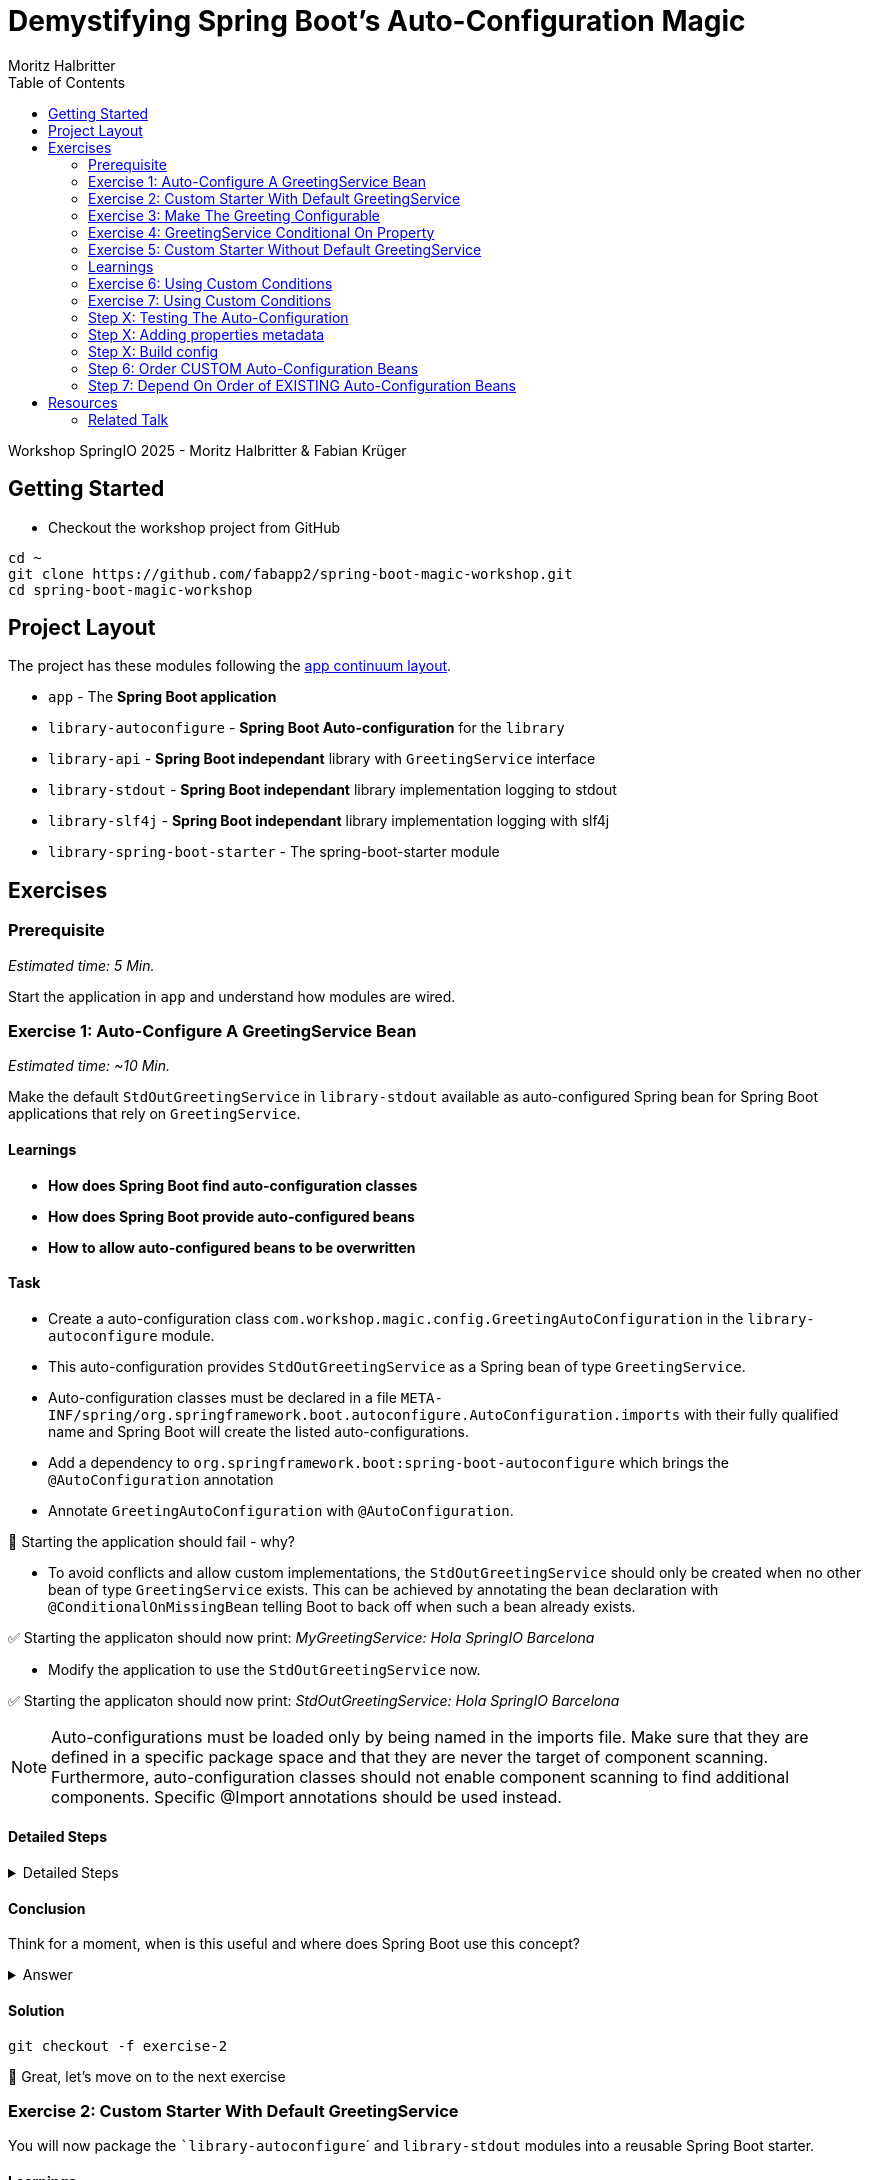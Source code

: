 = Demystifying Spring Boot’s Auto-Configuration Magic
:app:  app
:api: library-api
:auto-config: library-autoconfigure
:stdout: library-stdout
:slf4j: library-slf4j
:starter: library-spring-boot-starter
:author: Fabian Krüger
:author: Moritz Halbritter
:docdate: 025-04-21
:doctype: article
:toc:

Workshop SpringIO 2025 - Moritz Halbritter & Fabian Krüger

== Getting Started
- Checkout the workshop project from GitHub

[source,bash]
....
cd ~
git clone https://github.com/fabapp2/spring-boot-magic-workshop.git
cd spring-boot-magic-workshop
....

== Project Layout
The project has these modules following the https://www.appcontinuum.io/[app continuum layout].

- `{app}` - The **Spring Boot application**
- `{auto-config}` - **Spring Boot Auto-configuration** for the `library`
- `{api}` - **Spring Boot independant** library with `GreetingService` interface
- `{stdout}` - **Spring Boot independant** library implementation logging to stdout
- `{slf4j}` - **Spring Boot independant** library implementation logging with slf4j
- `{starter}` - The spring-boot-starter module

== Exercises

=== Prerequisite
_Estimated time: 5 Min._

Start the application in `app` and understand how modules are wired.


=== Exercise 1: Auto-Configure A GreetingService Bean
_Estimated time:  ~10 Min._

Make the default `StdOutGreetingService` in `{stdout}` available as auto-configured Spring bean for Spring Boot applications that rely on `GreetingService`.

==== Learnings
- **How does Spring Boot find auto-configuration classes**
- **How does Spring Boot provide auto-configured beans**
- **How to allow auto-configured beans to be overwritten**

==== Task
- Create a auto-configuration class `com.workshop.magic.config.GreetingAutoConfiguration` in the `{auto-config}` module.

- This auto-configuration provides `StdOutGreetingService` as a Spring bean of type `GreetingService`.

- Auto-configuration classes must be declared in a file `META-INF/spring/org.springframework.boot.autoconfigure.AutoConfiguration.imports` with their fully qualified name and Spring Boot will create the listed auto-configurations.

- Add a dependency to `org.springframework.boot:spring-boot-autoconfigure` which  brings the `@AutoConfiguration` annotation

- Annotate `GreetingAutoConfiguration` with `@AutoConfiguration`.

🤔 Starting the application should fail - why?

- To avoid conflicts and allow custom implementations, the `StdOutGreetingService` should only be created when no other bean of type `GreetingService` exists.
This can be achieved by annotating the bean declaration with `@ConditionalOnMissingBean` telling Boot to back off when such a bean already exists.

✅ Starting the applicaton should now print: _MyGreetingService: Hola SpringIO Barcelona_

- Modify the application to use the `StdOutGreetingService` now.

✅ Starting the applicaton should now print: _StdOutGreetingService: Hola SpringIO Barcelona_

NOTE: Auto-configurations must be loaded only by being named in the imports file. Make sure that they are defined in a specific package space and that they are never the target of component scanning. Furthermore, auto-configuration classes should not enable component scanning to find additional components. Specific @Import annotations should be used instead.

==== Detailed Steps

.Detailed Steps
[%collapsible]
====

- Create a new Class `com.workshop.magic.config.GreetingAutoConfiguration` in the `{auto-config}` module.

- Create a new file `src/main/resources/META-INF/spring/org.springframework.boot.autoconfigure.AutoConfiguration.imports` in the `{auto-config}` module. (https://docs.spring.io/spring-boot/reference/features/developing-auto-configuration.html#features.developing-auto-configuration.locating-auto-configuration-candidates[see docs])

- Add the fully qualified classname of the `GreetingAutoConfiguration´ class to the `.imports` file

- Add the dependency to `com.workshop:library-stdout`.

- Create a new `GreetingService` bean in `GreetingAutoConfiguration` that returns a new instance of `StdOutGreetingService` and initializes it with _"Hola"_ as greeting.

- Add the dependency to `org.springframework.boot:spring-boot-autoconfigure` to `{auto-config}`

- The `GreetingAutoConfiguration` must be annotated with `@AutoConfiguration`.

❌ Starting the application should fail - why?

- Start the application and verify your assumption

- Use the `@ConditionalOnMissingBean` annotation on the `GreetingService` bean method in `GreetingAutoConfiguration` to only load the bean when no other bean of type `GreetingService` exists. (https://docs.spring.io/spring-boot/reference/features/developing-auto-configuration.html#features.developing-auto-configuration.condition-annotations.bean-conditions[see docs])

- Add the dependency to `com.workshop:auto-config` to `app`

✅ What will happen when the application starts?

- Start the application and verify your assumption

- Now, remove the `MyGreetingService` class, or comment out/remove the `@Service` annotation on `MyGreetingService`.

✅ What will happen when the application starts?

- Start the application and verify your assumption
====

==== Conclusion
Think for a moment, when is this useful and where does Spring Boot use this concept?

.Answer
[%collapsible]
====
Spring Boot's auto-configuration simplifies application development by automatically configuring components based on the dependencies present on the classpath. This feature reduces the need for manual setup, allowing developers to focus on business logic rather than boilerplate code.

For example, adding `spring-boot-starter-data-jpa` and a dependency to the `h2` database driver sets up a `DataSource` for an in-memory database without manual configuration.
====

==== Solution
[source,bash]
....
git checkout -f exercise-2
....

🥳 Great, let's move on to the next exercise


=== Exercise 2: Custom Starter With Default GreetingService
You will now package the ``{auto-config}`´ and `{stdout}` modules into a reusable Spring Boot starter.

==== Learnings
- **How do spring-boot-starters work**

==== Task:
- Use the module `{starter}`
- Add dependencies to `{auto-config}` and `{stdout}`
- Replace direct dependencies in the `{app}` module with the new starter

✅ Confirm that the app still works as expected and prints the greeting.

==== Detailed Steps

==== Conclusion
🤔 Why create a starter? When is it useful in teams or public libraries?

.Collapsible Answer
[%collapsible]
====
- Clean separation of concerns
- Reusability for teams or public Maven users
- Simplifies integration (just add one dependency)
====

🥳 Awesome, let’s move on to the next exercise

==== Solution
🥳 Terrific, let’s move on to the next exercise

=== Exercise 3: Make The Greeting Configurable
_Estimated time: ~10 Min._

You want to allow applications to configure the `GreetingService` without implementing it.

==== Learnings
- **How to parametrize auto-configured beans**

==== Task
- Find the `GreetingProperties` in the `{auto-config}` module.

- Annotate the GreetingProperties with `@ConfigurationProperties(prefix = "workshop.greeting")`

- Annotate the `GreetingAutoConfiguration` with `@EnableConfigurationProperties(GreetingProperties.class)`

- Use the property as constructor argument for the  `StdOutGreetingService`.

✅ Run the application and see how the service is greeting now.

- Define the `workshop.greeting.text` property and set it to "Gude!" or any greeting you prefer.

✅ Run the application and see how the service is greeting now.

==== Conclusion
When does this become handy?

.Answer
[%collapsible]
====
It allows configuring beans provided through auto-configuration and change their behaviour without the need to change the bean declaration itself.
====

==== Detailed Steps

.Detailed Steps
[%collapsible]
====
- Find the `GreetingProperties` in the `{auto-config}` module.

- Annotate the `GreetingProperties` with `@ConfigurationProperties(prefix = "workshop.greeting")`

- Annotate the `GreetingAutoConfiguration` with `@EnableConfigurationProperties(GreetingProperties.class)`

- Provide `GreetingProperties` as parameter to the bean declaration of `StdOutGreetingService`

- Provide the property as constructor argument for the  `StdOutGreetingService`.

✅ Run the application and see how the service is greeting now.

- Define the `workshop.greeting.text` property and set it to "Gude!" or any greeting you prefer.

✅ Run the application and see how the service is greeting now.
====

==== Solution
[source,bash]
....
git checkout exercise-3
....


=== Exercise 4: GreetingService Conditional On Property
_Estimated Time: ~10Min._

==== Learnings
- **How to make auto-configured beans depending on properties**

==== Task
- Provide an alternative `GreetingService` implementation `LoggerGreetingService` that uses a logging framework.

- Declare a new bean for this new service that lives in `library-slf4j`.

- Add a dependency to `com.workshop:library-slf4j` in the `{auto-config}` module.

- Use the `@ConditionalOnProperty` annotation to the new bean to allow the application to decide which service bean should be used by setting a property `workshop.greeting.type`.

✅ Run the application - why does fail?

- Fix the issue.

- Now the application should be able to use `workshop.greeting.type=logger` or `workshop.greeting.type=stdout` to decide which service to use.

- Remove the property

✅ Run the application - why does it start?

- define a property `workshop.greeting.type`


✅ Run the application - why does fail?

- If no property is given it should be written to stdout.


==== Conclusion


==== Detailed Steps

.Detailed Steps
[%collapsible]
====
- Provide an alternative `GreetingService` implementation `LoggerGreetingService` that uses a logging framework.

- Add a dependency to `com.workshop:library-slf4j` in `{auto-config}`.

- Declare a new bean for `LoggerGreetingService` in `GreetingAutoConfiguration`.

- Add a dependency to `org.slf4j:slf4j-simple` in the `library-slf4j` module.

- Use the `@ConditionalOnProperty(name="workshop.greeting.type")` annotation to the new bean to allow the application to decide which service bean should be used by setting the property.

✅ Run the application - why does it start?

- define a property `workshop.greeting.type`

✅ Run the application - why does fail?

- To fix the issue add `@ConditionalOnProperty(name="workshop.greeting.type", havingValue="stdout")` to the `StdOutGreetingService` bean and add the attribute `havingValue = "logger"` to the `LoggerGreetingService` bean.

✅ Run the application - why does it start?

- Now the application should be able to use `workshop.greeting.type=logger` or `workshop.greeting.type=stdout` to decide which service to use.

- Remove the property

✅ Run the application - why does fail?

- If no property is given it should be written to stdout.

- Add the attribute `havingValue = "stdout"` to `StdOutGreetingService` bean.

✅ Run the application - why does it start?
====


=== Exercise 5: Custom Starter Without Default GreetingService

=== Learnings
- **How to make auto-configured beans depending on classpath**

🥳 Wicked, let’s move on to the next exercise


=== Exercise 6: Using Custom Conditions

==== Learning
- **How to read the condition eva,utaion report**

=== Exercise 7: Using Custom Conditions

==== Learning
- **How to make autoconfigured beans depending on custom conditions**


It is also possible to provide custom conditions as equivalent to existing `@On...` conditions.
Let's create a custom condition that  checks a property `my.custom.condition`. Just because it's simple. But imagine you have a more sophisticated custom check here. (e.g. infrastructure checks)
https://docs.spring.io/spring-boot/reference/actuator/endpoints.html#actuator.endpoints.kubernetes-probes[see kubernetes-probes]
https://docs.spring.io/spring-boot/how-to/deployment/cloud.html#howto.deployment.cloud.kubernetes[cloud.kubernetes]
--> System Property (!!!)+
File, Date... ?

==== Task
Create a new annotation `@ConditionalOnCustomCondition`.
It must have target of type and method and a retention of runtime.
Also, add `@Conditional({OnCustomCondition.class})` to the annotation.
Create the `OnCustomCondition` which must extend from `@SpringCondition`.
Override the `getMatchOutcome`  method and use `ConditionOutcome.match(..)` and `noMatch(..)` respectively.
When your custom condition is true, a `BeepingGreetingService` should be used.

[[testing]]
=== Step X: Testing The Auto-Configuration
_Estimated time:  ~TODO-MH Min._

Create unit tests to ensure that the `GreetingAutoConfiguration` works as expected.

==== Task

- A test class for the `GreetingAutoConfiguration` class must be created.

- A dependency on `org.springframework.boot:spring-boot-starter-test` has to be added in the `auto-config` module.

- Spring Boot's `ApplicationContextRunner` should be used to test the auto-configuration.

- AssertJ assertions should be used to verify that the context contains a `StdOutGreetingService` bean if no property is set.

- The test should assert that the context contains a `StdOutGreetingService` bean if the property `workshop.greeting.type` is set to `stdout`.

- The test should assert that the context contains a `LoggerGreetingService` bean if the property `workshop.greeting.type` is set to `logger`.

- The test should assert that user-defined beans take precedence over the auto-configured `GreetingService` beans — essentially testing that `@ConditionalOnMissingBean` works.

==== Conclusion

What value has a unit test for an auto-configuration?

.Answer
[%collapsible]
====
Auto-configurations can contain a lot of conditions, sometimes even custom ones. As this auto-configuration is part of your codebase,
you should also unit-test it to ensure that it behaves as designed, same as the rest of your code.
Spring Boot's `ApplicationContextRunner` makes this easy.
====


==== Detailed Steps

.Detailed Steps
[%collapsible]
====

* Create a class named `GreetingAutoConfigurationTest` in `auto-config/src/test/java` in the package `com.workshop.magic.config`.

* Create a field of type `ApplicationContextRunner`, and use the fluent API to call `withConfiguration` with `AutoConfigurations.of(GreetingAutoConfiguration.class)`.

* Write a test case named `shouldProvideStdOutGreetingServiceByDefault` which uses the `run` method of the `ApplicationContextRunner` field.

** Inside the lambda block of the `run` method, use AssertJ's `assertThat` on the context to call `hasSingleBean` with an `StdOutGreetingService.class` argument.

* Write a test case named `shouldProvideStdOutGreetingServiceWhenPropertyIsSet` which uses the `withPropertyValues` of the `ApplicationContextRunner` field to set the property `workshop.greeting.type` to `stdout`.

** Inside the lambda block of the `run` method, use AssertJ's `assertThat` on the context to call `hasSingleBean` with an `StdOutGreetingService.class` argument.

* Write a test case named `shouldProvideLoggerGreetingServiceWhenPropertyIsSet` which uses the `withPropertyValues` of the `ApplicationContextRunner` field to set the property `workshop.greeting.type` to `logger`.

** Inside the lambda block of the `run` method, use AssertJ's `assertThat` on the context to call `hasSingleBean` with an `LoggerGreetingService.class` argument.

* Write a test case named `shouldBackOffIfGreetingServiceIsDefinedByUser` which uses the `withBean` method of the `ApplicationContextRunner` field to define a bean of type `GreetingService`.

** Inside the lambda block of the `run` method, use AssertJ's `assertThat` on the context to call `hasSingleBean` with an `GreetingService.class` argument.

====

==== Solution
[source,bash]
....
git checkout TODO-MH
....


[[properties-metadata]]
=== Step X: Adding properties metadata
_Estimated time:  ~TODO-MH Min._

Use the Spring Boot configuration processor to generate metadata for your configuration properties.

==== Task

- Add the `org.springframework.boot:spring-boot-configuration-processor` to your project

- Run a build and inspect the `components/library-autoconfigure/target/classes/META-INF/spring-configuration-metadata.json` file

🤔 Think about why that file could be useful

- The `text` property in `GreetingProperties`  should be renamed to `greeting`, while deprecating the `text` property. Use `@Deprecated` and `@DeprecatedConfigurationProperty` annotations to achieve this

- Run a build and inspect the file `spring-configuration-metadata.json` again

🤔 What has changed? Why could that be useful?

🤔 Open the `application.properties` in your IDE. Do you notice something?

- Add `org.springframework.boot:spring-boot-properties-migrator` to your app

- Start the app and observe the console output

==== Conclusion

What values is provided by that metadata file? Who could use it?

.Answer
[%collapsible]
====
This metadata file is read by IDEs to provide auto-completion for properties.
Additionally, deprecations and their replacement are also recorded in that file, which is also used by IDEs to guide users.
And the `spring-boot-properties-migrator` also uses this file to display deprecations on startup and to provide the automatic mapping from the old property to the new one.
====


==== Detailed Steps

.Detailed Steps
[%collapsible]
====

- Add `org.springframework.boot:spring-boot-configuration-processor` to `components/library-autoconfigure/pom.xml`, with `optional = true`.
- Configure the `maven-compiler-plugin` to include `org.springframework.boot:spring-boot-configuration-processor` as an annotation processor.
You can take a look at https://start.spring.io/#!type=maven-project&language=java&platformVersion=3.4.5&packaging=jar&jvmVersion=24&groupId=com.example&artifactId=demo&name=demo&description=Demo%20project%20for%20Spring%20Boot&packageName=com.example.demo&dependencies=configuration-processor[the POM file generated by start.spring.io] for an example.
- Run `./mvnw compile` and inspect `components/library-autoconfigure/target/classes/META-INF/spring-configuration-metadata.json`.
- Replace `private String text;` in the `GreetingProperties` class with `private String greeting`.
- Annotate the `public String getText()` method with `@Deprecated` and with `@DeprecatedConfigurationProperty(replacement = "workshop.greeting.greeting")`.
- Return `this.greeting` from the `getText()` method.
- Assign `this.greeting` in the `setText()` method.
- Add a new getter and setter method for `private String greeting`.
- Run `./mvnw compile` and inspect `components/library-autoconfigure/target/classes/META-INF/spring-configuration-metadata.json`.
- Add `org.springframework.boot:spring-boot-properties-migrator` with `scope = runtime` to `app/app/pom.xml`.
- Run the application

====

==== Solution
[source,bash]
....
git checkout TODO-MH
....

=== Step X: Build config
--> optional = true


=== Step 6: Order CUSTOM Auto-Configuration Beans
TODO

=== Step 7: Depend On Order of EXISTING Auto-Configuration Beans
TODO

--> ObjectMapper

- [ ] Moritz guggt mal nach einem gescheiten Beispiel
- [ ] Alternativ: Hinweis und keine Übung

== Resources

=== Related Talk
https://2025.springio.net/sessions/demystifying-spring-boot-magic/

==== Reference
- https://docs.spring.io/spring-boot/reference/using/auto-configuration.html[Spring Boot Auto-configuration]
